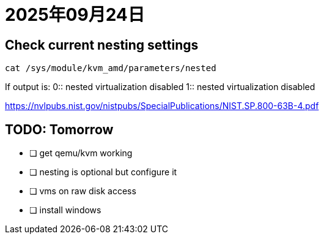 = 2025年09月24日

== Check current nesting settings

----
cat /sys/module/kvm_amd/parameters/nested
----

If output is:
0:: nested virtualization disabled
1:: nested virtualization disabled

https://nvlpubs.nist.gov/nistpubs/SpecialPublications/NIST.SP.800-63B-4.pdf[]

== TODO: Tomorrow

- [ ] get qemu/kvm working
- [ ] nesting is optional but configure it
- [ ] vms on raw disk access
- [ ] install windows
